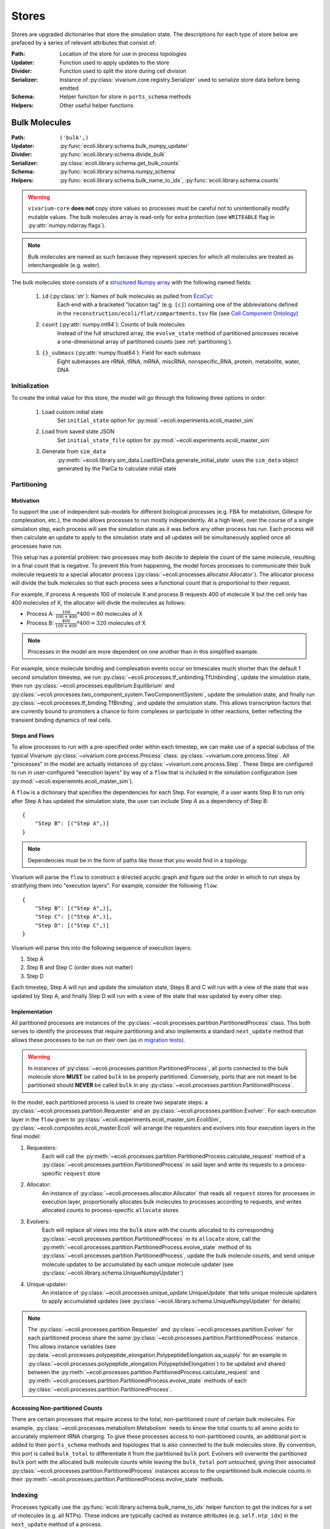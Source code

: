 ======
Stores
======

Stores are upgraded dictionaries that store the simulation state. The 
descriptions for each type of store below are prefaced by a series of 
relevant attributes that consist of:

:Path: Location of the store for use in process topologies
:Updater: Function used to apply updates to the store
:Divider: Function used to split the store during cell division
:Serializer: Instance of :py:class:`vivarium.core.registry.Serializer` 
    used to serialize store data before being emitted
:Schema: Helper function for store in ``ports_schema`` methods
:Helpers: Other useful helper functions

.. _bulk:
--------------
Bulk Molecules
--------------

:Path: ``('bulk',)``
:Updater: :py:func:`ecoli.library.schema.bulk_numpy_updater`
:Divider: :py:func:`ecoli.library.schema.divide_bulk`
:Serializer: :py:class:`ecoli.library.schema.get_bulk_counts`
:Schema: :py:func:`ecoli.library.schema.numpy_schema`
:Helpers: :py:func:`ecoli.library.schema.bulk_name_to_idx`,
    :py:func:`ecoli.library.schema.counts`

.. WARNING::
    ``vivarium-core`` **does not** copy store values so processes must
    be careful not to unintentionally modify mutable values. The bulk 
    molecules array is read-only for extra protection (see ``WRITEABLE`` 
    flag in :py:attr:`numpy.ndarray.flags`).

.. note::
    Bulk molecules are named as such because they represent species for 
    which all molecules are treated as interchangeable (e.g. water).

The bulk molecules store consists of a 
`structured Numpy array <https://numpy.org/doc/stable/user/basics.rec.html>`_ 
with the following named fields:

    1. ``id`` (:py:class:`str`): Names of bulk molecules as pulled from `EcoCyc <https://ecocyc.org/>`_
        Each end with a bracketed "location tag" (e.g. ``[c]``) containing
        one of the abbreviations defined in the 
        ``reconstruction/ecoli/flat/compartments.tsv`` file (see
        `Cell Component Ontology <http://brg.ai.sri.com/CCO/downloads/cco.html>`_)
    2. ``count`` (:py:attr:`numpy.int64`): Counts of bulk molecules
        Instead of the full structured array, the ``evolve_state`` method of partitioned
        processes receive a one-dimensional array of partitioned counts (see :ref:`partitioning`).
    3. ``{}_submass`` (:py:attr:`numpy.float64`): Field for each submass
        Eight submasses are rRNA, tRNA, mRNA, miscRNA, nonspecific_RNA, protein, metabolite, water, DNA

.. _initialization:
Initialization
==============
To create the initial value for this store, the model will go through 
the following three options in order:

    1. Load custom initial state
        Set ``initial_state`` option for 
        :py:mod:`~ecoli.experiments.ecoli_master_sim`

    2. Load from saved state JSON
        Set ``initial_state_file`` option for 
        :py:mod:`~ecoli.experiments.ecoli_master_sim`

    3. Generate from ``sim_data``
        :py:meth:`~ecoli.library.sim_data.LoadSimData.generate_initial_state` 
        uses the ``sim_data`` object generated by the ParCa to calculate 
        initial state


.. _partitioning:
Partitioning
============

Motivation
----------
To support the use of independent sub-models for different biological processes 
(e.g. FBA for metabolism, Gillespie for complexation, etc.), the model allows 
processes to run mostly independently. At a high level, over the course of a 
single simulation step, each process will see the simulation state as it was 
before any other process has run. Each process will then calculate an update 
to apply to the simulation state and all updates will be simultaneously 
applied once all processes have run. 

This setup has a potential problem: two processes may both decide to deplete 
the count of the same molecule, resulting in a final count that is negative. 
To prevent this from happening, the model forces processes to communicate 
their bulk molecule requests to a special allocator process 
(:py:class:`~ecoli.processes.allocator.Allocator`). The allocator process 
will divide the bulk molecules so that each process sees a functional count 
that is proportional to their request.

For example, if process A requests 100 of molecule X and process B requests 
400 of molecule X but the cell only has 400 molecules of X, the allocator 
will divde the molecules as follows:

- Process A: :math:`\frac{100}{100 + 400} * 400 = 80` molecules of X 
- Process B: :math:`\frac{400}{100 + 400} * 400 = 320` molecules of X

.. note::
    Processes in the model are more dependent on one another than in this 
    simplified example.

For example, since molecule binding and complexation 
events occur on timescales much shorter than the default 1 second 
simulation timestep, we run :py:class:`~ecoli.processes.tf_unbinding.TfUnbinding`, 
update the simulation state, then run 
:py:class:`~ecoli.processes.equilibrium.Equilibrium` and 
:py:class:`~ecoli.processes.two_component_system.TwoComponentSystem`, 
update the simulation state, and finally run 
:py:class:`~ecoli.processes.tf_binding.TfBinding`, 
and update the simulation state. This allows transcription factors that are 
currently bound to promoters a chance to form complexes or participate in 
other reactions, better reflecting the transient binding dynamics of real cells.

Steps and Flows
---------------
To allow processes to run with a pre-specified order within 
each timestep, we can make use of a special subclass of the typical Vivarium 
:py:class:`~vivarium.core.process.Process` class: 
:py:class:`~vivarium.core.process.Step`. All "processes" in the model 
are actually instances of :py:class:`~vivarium.core.process.Step`. These Steps 
are configured to run in user-configured "execution layers" by way of a ``flow`` 
that is included in the simulation configuration (see 
:py:mod:`~ecoli.experiemnts.ecoli_master_sim`).

A ``flow`` is a dictionary that specifies the dependencies for each Step. For 
example, if a user wants Step B to run only after Step A has updated the 
simulation state, the user can include Step A as a dependency of Step B::

    {
        "Step B": [("Step A",)]
    }

.. note::
    Dependencies must be in the form of paths like those that you would find 
    in a topology.

Vivarium will parse the ``flow`` to construct a directed acyclic graph  
and figure out the order in which to run steps by stratifying them into 
"execution layers". For example, consider the following ``flow``::

    {
        "Step B": [("Step A",)],
        "Step C": [("Step A",)],
        "Step D": [("Step C",)]
    }

Vivarium will parse this into the following sequence of execution layers: 

1. Step A
2. Step B and Step C (order does not matter)
3. Step D

Each timestep, Step A will run and update the simulation state, Steps B and C 
will run with a view of the state that was updated by Step A, and finally 
Step D will run with a view of the state that was updated by every other step.

.. _implementation:
Implementation
--------------
All partitioned processes are instances of the 
:py:class:`~ecoli.processes.partition.PartitionedProcess` class. This both 
serves to identify the processes that require partitioning and also implements 
a standard ``next_update`` method that allows these processes to be run on 
their own (as in 
`migration tests <https://github.com/CovertLab/vivarium-ecoli/tree/master/migration>`_).

.. WARNING::
    In instances of :py:class:`~ecoli.processes.partition.PartitionedProcess`, 
    all ports connected to the bulk molecule store **MUST** be called 
    ``bulk`` to be properly partitioned. Conversely, ports that are not meant 
    to be partitioned should **NEVER** be called ``bulk`` in any 
    :py:class:`~ecoli.processes.partition.PartitionedProcess`.

In the model, each partitioned process is used to create two separate steps: 
a :py:class:`~ecoli.processes.partition.Requester` and an 
:py:class:`~ecoli.processes.partition.Evolver`. For each execution layer 
in the ``flow`` given to :py:class:`~ecoli.experiments.ecoli_master_sim.EcoliSim`, 
:py:class:`~ecoli.composites.ecoli_master.Ecoli` will arrange the requesters and 
evolvers into four execution layers in the final model: 

1. Requesters: 
    Each will call the 
    :py:meth:`~ecoli.processes.partition.PartitionedProcess.calculate_request`
    method of a :py:class:`~ecoli.processes.partition.PartitionedProcess` 
    in said layer and write its requests to a process-specific ``request`` store

2. Allocator: 
    An instance of :py:class:`~ecoli.processes.allocator.Allocator` 
    that reads all ``request`` stores for processes in execution layer, 
    proportionally allocates bulk molecules to processes according to requests, 
    and writes allocated counts to process-specific ``allocate`` stores

3. Evolvers: 
    Each will replace all views into the ``bulk`` store with the counts allocated 
    to its corresponding :py:class:`~ecoli.processes.partition.PartitionedProcess` 
    in its ``allocate`` store, call the 
    :py:meth:`~ecoli.processes.partition.PartitionedProcess.evolve_state` 
    method of its :py:class:`~ecoli.processes.partition.PartitionedProcess`, 
    update the bulk molecule counts, and send unique molecule updates 
    to be accumulated by each unique molecule updater 
    (see :py:class:`~ecoli.library.schema.UniqueNumpyUpdater`)

4. Unique updater: 
    An instance of 
    :py:class:`~ecoli.processes.unique_update.UniqueUpdate` that tells 
    unique molecule updaters to apply accumulated updates 
    (see :py:class:`~ecoli.library.schema.UniqueNumpyUpdater` for details)

.. note::
    The :py:class:`~ecoli.processes.partition.Requester` and 
    :py:class:`~ecoli.processes.partition.Evolver` for each partitioned process 
    share the same :py:class:`~ecoli.processes.partition.PartitionedProcess` 
    instance. This allows instance variables  
    (see 
    :py:data:`~ecoli.processes.polypeptide_elongation.PolypeptideElongation.aa_supply`
    for an example in 
    :py:class:`~ecoli.processes.polypeptide_elongation.PolypeptideElongation`)
    to be updated and shared between the 
    :py:meth:`~ecoli.processes.partition.PartitionedProcess.calculate_request` 
    and :py:meth:`~ecoli.processes.partition.PartitionedProcess.evolve_state` 
    methods of each :py:class:`~ecoli.processes.partition.PartitionedProcess`.

Accessing Non-partitioned Counts
--------------------------------
There are certain processes that require access to the total, non-partitioned 
count of certain bulk molecules. For example, 
:py:class:`~ecoli.processes.metabolism.Metabolism` needs to know the total 
counts to all amino acids to accurately implement tRNA charging. To give these 
processes access to non-partitioned counts, an additional port is added to 
their ``ports_schema`` methods and topologies that is also connected to the 
bulk molecules store. By convention, this port is called ``bulk_total`` to 
differentiate it from the partitioned ``bulk`` port. Evolvers will overwrite 
the partitioned ``bulk`` port with the allocated bulk molecule counts while 
leaving the ``bulk_total`` port untouched, giving their associated 
:py:class:`~ecoli.processes.partition.PartitionedProcess` instances access to 
the unpartitioned bulk molecule counts in their 
:py:meth:`~ecoli.processes.partition.PartitionedProcess.evolve_state` methods. 


Indexing
========
Processes typically use the :py:func:`ecoli.library.schema.bulk_name_to_idx` helper function 
to get the indices for a set of molecules (e.g. all NTPs). These indices are typically cached 
as instance attributes (e.g. ``self.ntp_idx``) in the ``next_update`` method of a process.

Though counts can be directly retrieved from the Numpy structured array (e.g. 
``states['bulk']['count'][self.ntp_idx]``), partitioned processes do not have access to the 
Numpy structured array in their ``evolve_state`` methods due to how partitioning was 
implemented in the model (see :ref:`implementation`). To standardize count 
access across processes, the helper function 
:py:func:`ecoli.library.schema.counts` can handle both of these scenarios and 
also guarantees that the returned counts can be safely edited without 
unintentionally mutating the source array.


----------------
Unique Molecules
----------------

:Path: ``('unique',)``
:Updater: :py:meth:`ecoli.library.schema.UniqueNumpyUpdater.updater`
:Dividers: See :py:data:`ecoli.library.schema.UNIQUE_DIVIDERS`
:Serializer: :py:class:`ecoli.library.schema.get_unique_fields`
:Schema: :py:func:`ecoli.library.schema.numpy_schema`
:Helpers: :py:func:`ecoli.library.schema.attrs`

.. WARNING::
    ``vivarium-core`` **does not** copy store values so processes must
    be careful not to unintentionally modify mutable values. Each unique 
    molecule array is read-only for extra protection (see ``WRITEABLE`` 
    flag in :py:attr:`numpy.ndarray.flags`).

.. note::
    Unique molecules are named as such because they represent species for 
    which individual molecules are not treated as interchangeable (e.g. 
    different RNA molecules may have different sequences).

The unique molecules store contains a substore for each unique molecule (e.g. 
RNA, active RNAP, etc.). Each unique molecule substore contains a 
`structured Numpy array <https://numpy.org/doc/stable/user/basics.rec.html>`_ 
with a variety of named fields, each representing an attribute of interest 
for that class of unique molecules (e.g. ``coordinates`` for a ``gene`` unique 
molecule). All unique molecules will have the following named fields:

    1. ``unique_index`` (:py:class:`int`): Unique identifier for each unique molecule
        When processes add new unique molecules, the helper function 
        :py:func:`ecoli.library.schema.create_unqiue_indexes` is used to generate 
        unique indices for each molecule to be added.
    2. ``_entryState`` (:py:attr:`numpy.int8`): 1 for active row, 0 for inactive row
        When unique molecules are deleted (e.g. RNA degradation), all of their data, 
        including the ``_entryState`` field, is set to 0. When unique molecues are 
        added (e.g. RNA transcription), the updater places the data for these new 
        molecules into the rows that are identified as inactive by the helper function 
        :py:func:`ecoli.library.schema.get_free_indices`, which also grows the array 
        if necessary. 
    3. ``massDiff_{}`` (:py:attr:`numpy.float64`): Field for each dynamic submass
        The eight submasses are rRNA, tRNA, mRNA, miscRNA, nonspecific_RNA, protein, 
        metabolite, water, and DNA. An example of a dynamic submass is the constantly
        changing protein mass of the polypeptide associated with an actively 
        translating ribosome.

Initialization
==============
See :ref:`initialization`.

Accessing
=========
Processes use the :py:func:`ecoli.library.schema.attrs` helper function to access 
any number of attributes for all active (``_entryState`` is 1) unique molecules 
of a given type (e.g. RNA, active RNAP, etc.).  
